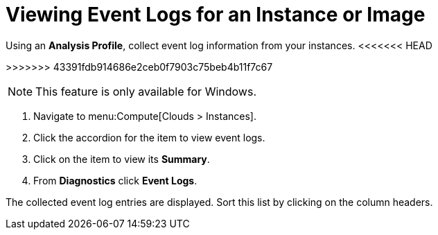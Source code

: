 = Viewing Event Logs for an Instance or Image

Using an *Analysis Profile*, collect event log information from your instances.
<<<<<<< HEAD
ifdef::cfme[See section link:https://access.redhat.com/documentation/en/red-hat-cloudforms/4.2/general-configuration/#profiles[Setting a Default Analysis Profile] in the CloudForms General Configuration guide.]
=======
ifdef::cfme[See link:https://access.redhat.com/documentation/en/red-hat-cloudforms/4.1/general-configuration/#profiles[Setting a Default Analysis Profile] in _General Configuration_.]
>>>>>>> 43391fdb914686e2ceb0f7903c75beb4b11f7c67
ifdef::miq[See section "Setting a Default Analysis Profile" in _General Configuration_.]

[NOTE]
====
This feature is only available for Windows.
====
. Navigate to menu:Compute[Clouds > Instances].
. Click the accordion for the item to view event logs.
. Click on the item to view its *Summary*.
. From *Diagnostics* click *Event Logs*.

The collected event log entries are displayed.
Sort this list by clicking on the column headers.








